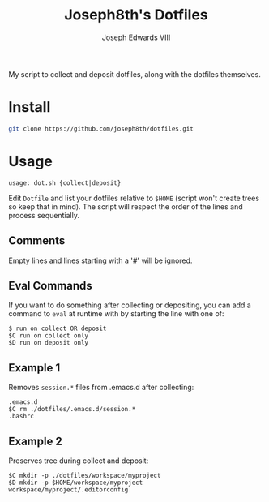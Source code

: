 #+STARTUP: showall

#+TITLE: Joseph8th's Dotfiles
#+AUTHOR: Joseph Edwards VIII
#+EMAIL: jedwards8th at gmail.com

My script to collect and deposit dotfiles, along with the dotfiles themselves.

* Install

#+begin_src bash
git clone https://github.com/joseph8th/dotfiles.git
#+end_src

* Usage

#+begin_example
usage: dot.sh {collect|deposit}
#+end_example

Edit =Dotfile= and list your dotfiles relative to =$HOME= (script won't create trees so keep that in mind). The script will respect the order of the lines and process sequentially.

** Comments

Empty lines and lines starting with a '#' will be ignored.

** Eval Commands

If you want to do something after collecting or depositing, you can add a command to =eval= at runtime with by starting the line with one of:

#+begin_example
$ run on collect OR deposit
$C run on collect only
$D run on deposit only
#+end_example

** Example 1

Removes =session.*= files from .emacs.d after collecting:

#+begin_example
.emacs.d
$C rm ./dotfiles/.emacs.d/session.*
.bashrc
#+end_example

** Example 2

Preserves tree during collect and deposit:

#+begin_example
$C mkdir -p ./dotfiles/workspace/myproject
$D mkdir -p $HOME/workspace/myproject
workspace/myproject/.editorconfig
#+end_example
